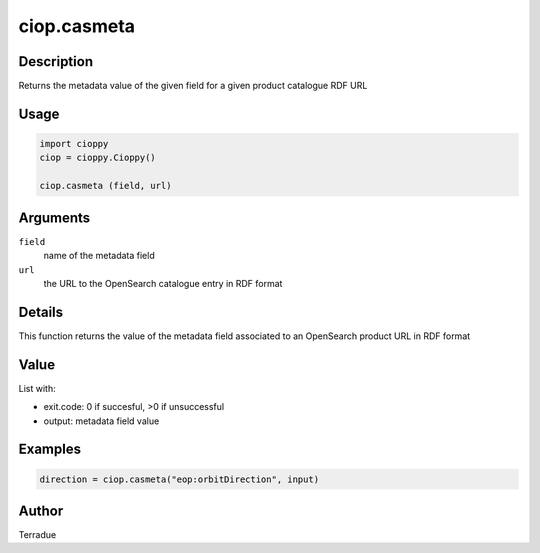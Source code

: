 ciop.casmeta
=======

Description
-----------

Returns the metadata value of the given field for a given product catalogue RDF URL

Usage
-----

.. code-block:: python

  import cioppy
  ciop = cioppy.Cioppy()
  
  ciop.casmeta (field, url)

Arguments
---------

``field``
  name of the metadata field

``url``
  the URL to the OpenSearch catalogue entry in RDF format

Details
-------

This function returns the value of the metadata field associated to an OpenSearch product URL in RDF format

Value
-----

List with:

* exit.code: 0 if succesful, >0 if unsuccessful
* output: metadata field value

Examples
--------

.. code-block:: python

	direction = ciop.casmeta("eop:orbitDirection", input)

Author
------

Terradue
